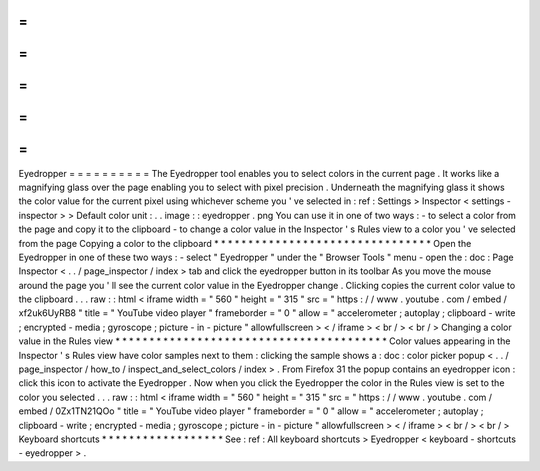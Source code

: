 =
=
=
=
=
=
=
=
=
=
Eyedropper
=
=
=
=
=
=
=
=
=
=
The
Eyedropper
tool
enables
you
to
select
colors
in
the
current
page
.
It
works
like
a
magnifying
glass
over
the
page
enabling
you
to
select
with
pixel
precision
.
Underneath
the
magnifying
glass
it
shows
the
color
value
for
the
current
pixel
using
whichever
scheme
you
'
ve
selected
in
:
ref
:
Settings
>
Inspector
<
settings
-
inspector
>
>
Default
color
unit
:
.
.
image
:
:
eyedropper
.
png
You
can
use
it
in
one
of
two
ways
:
-
to
select
a
color
from
the
page
and
copy
it
to
the
clipboard
-
to
change
a
color
value
in
the
Inspector
'
s
Rules
view
to
a
color
you
'
ve
selected
from
the
page
Copying
a
color
to
the
clipboard
*
*
*
*
*
*
*
*
*
*
*
*
*
*
*
*
*
*
*
*
*
*
*
*
*
*
*
*
*
*
*
*
Open
the
Eyedropper
in
one
of
these
two
ways
:
-
select
"
Eyedropper
"
under
the
"
Browser
Tools
"
menu
-
open
the
:
doc
:
Page
Inspector
<
.
.
/
page_inspector
/
index
>
tab
and
click
the
eyedropper
button
in
its
toolbar
As
you
move
the
mouse
around
the
page
you
'
ll
see
the
current
color
value
in
the
Eyedropper
change
.
Clicking
copies
the
current
color
value
to
the
clipboard
.
.
.
raw
:
:
html
<
iframe
width
=
"
560
"
height
=
"
315
"
src
=
"
https
:
/
/
www
.
youtube
.
com
/
embed
/
xf2uk6UyRB8
"
title
=
"
YouTube
video
player
"
frameborder
=
"
0
"
allow
=
"
accelerometer
;
autoplay
;
clipboard
-
write
;
encrypted
-
media
;
gyroscope
;
picture
-
in
-
picture
"
allowfullscreen
>
<
/
iframe
>
<
br
/
>
<
br
/
>
Changing
a
color
value
in
the
Rules
view
*
*
*
*
*
*
*
*
*
*
*
*
*
*
*
*
*
*
*
*
*
*
*
*
*
*
*
*
*
*
*
*
*
*
*
*
*
*
*
*
Color
values
appearing
in
the
Inspector
'
s
Rules
view
have
color
samples
next
to
them
:
clicking
the
sample
shows
a
:
doc
:
color
picker
popup
<
.
.
/
page_inspector
/
how_to
/
inspect_and_select_colors
/
index
>
.
From
Firefox
31
the
popup
contains
an
eyedropper
icon
:
click
this
icon
to
activate
the
Eyedropper
.
Now
when
you
click
the
Eyedropper
the
color
in
the
Rules
view
is
set
to
the
color
you
selected
.
.
.
raw
:
:
html
<
iframe
width
=
"
560
"
height
=
"
315
"
src
=
"
https
:
/
/
www
.
youtube
.
com
/
embed
/
0Zx1TN21QOo
"
title
=
"
YouTube
video
player
"
frameborder
=
"
0
"
allow
=
"
accelerometer
;
autoplay
;
clipboard
-
write
;
encrypted
-
media
;
gyroscope
;
picture
-
in
-
picture
"
allowfullscreen
>
<
/
iframe
>
<
br
/
>
<
br
/
>
Keyboard
shortcuts
*
*
*
*
*
*
*
*
*
*
*
*
*
*
*
*
*
*
See
:
ref
:
All
keyboard
shortcuts
>
Eyedropper
<
keyboard
-
shortcuts
-
eyedropper
>
.
